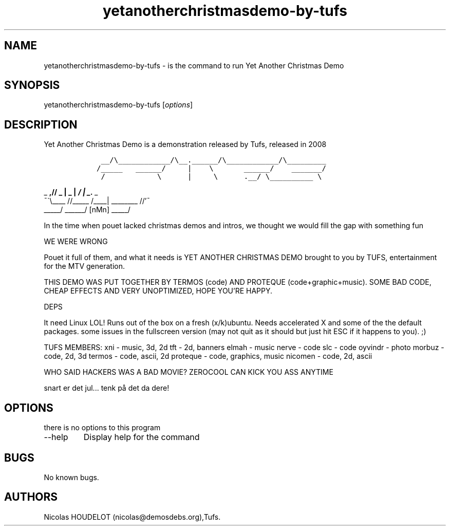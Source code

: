 .\" Automatically generated by Pandoc 2.9.2.1
.\"
.TH "yetanotherchristmasdemo-by-tufs" "6" "2016-10-25" "Yet Another Christmas Demo User Manuals" ""
.hy
.SH NAME
.PP
yetanotherchristmasdemo-by-tufs - is the command to run Yet Another
Christmas Demo
.SH SYNOPSIS
.PP
yetanotherchristmasdemo-by-tufs [\f[I]options\f[R]]
.SH DESCRIPTION
.PP
Yet Another Christmas Demo is a demonstration released by Tufs, released
in 2008
.IP
.nf
\f[C]
    __/\[rs]____________/\[rs]__.______/\[rs]____________/\[rs]_________         
   /_____   ______/     |    \[rs]       ______/    _______/         
    /            \[rs]      |     \[rs]      .__/ \[rs]__________ \[rs]          
\f[R]
.fi
.PP
_ \f[B],// _ | _ | \f[BI]/ | _.\f[I] _
.PD 0
.P
.PD
\[a-]\[ga]\[rs]\f[BI]\f[B]\f[R]____ //_____ /____| ________ //\[cq]\[a-]
.PD 0
.P
.PD
_____/ ______/ [nMn] _____/
.PP
In the time when pouet lacked christmas demos and intros, we thought we
would fill the gap with something fun
.PP
WE WERE WRONG
.PP
Pouet it full of them, and what it needs is YET ANOTHER CHRISTMAS DEMO
brought to you by TUFS, entertainment for the MTV generation.
.PP
THIS DEMO WAS PUT TOGETHER BY TERMOS (code) AND PROTEQUE
(code+graphic+music).
SOME BAD CODE, CHEAP EFFECTS AND VERY UNOPTIMIZED, HOPE YOU\[cq]RE
HAPPY.
.PP
DEPS
.PP
It need Linux LOL! Runs out of the box on a fresh (x/k)ubuntu.
Needs accelerated X and some of the the default packages.
some issues in the fullscreen version (may not quit as it should but
just hit ESC if it happens to you).
;)
.PP
TUFS MEMBERS: xni - music, 3d, 2d tft - 2d, banners elmah - music nerve
- code slc - code oyvindr - photo morbuz - code, 2d, 3d termos - code,
ascii, 2d proteque - code, graphics, music nicomen - code, 2d, ascii
.PP
WHO SAID HACKERS WAS A BAD MOVIE?
ZEROCOOL CAN KICK YOU ASS ANYTIME
.PP
snart er det jul\&... tenk p\[oa] det da dere!
.SH OPTIONS
.PP
there is no options to this program
.TP
--help
Display help for the command
.SH BUGS
.PP
No known bugs.
.SH AUTHORS
Nicolas HOUDELOT (nicolas\[at]demosdebs.org),Tufs.
